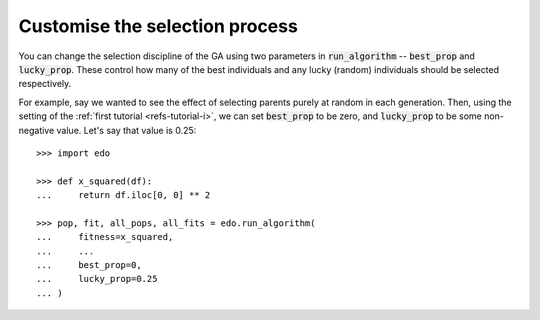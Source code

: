 Customise the selection process
-------------------------------

You can change the selection discipline of the GA using two parameters in
:code:`run_algorithm` -- :code:`best_prop` and :code:`lucky_prop`. These control
how many of the best individuals and any lucky (random) individuals should be
selected respectively.

For example, say we wanted to see the effect of selecting parents purely at
random in each generation. Then, using the setting of the :ref:`first tutorial
<refs-tutorial-i>`, we can set :code:`best_prop` to be zero, and
:code:`lucky_prop` to be some non-negative value. Let's say that value is 0.25::

    >>> import edo
    
    >>> def x_squared(df):
    ...     return df.iloc[0, 0] ** 2

    >>> pop, fit, all_pops, all_fits = edo.run_algorithm(
    ...     fitness=x_squared,
    ...     ...
    ...     best_prop=0,
    ...     lucky_prop=0.25
    ... )

